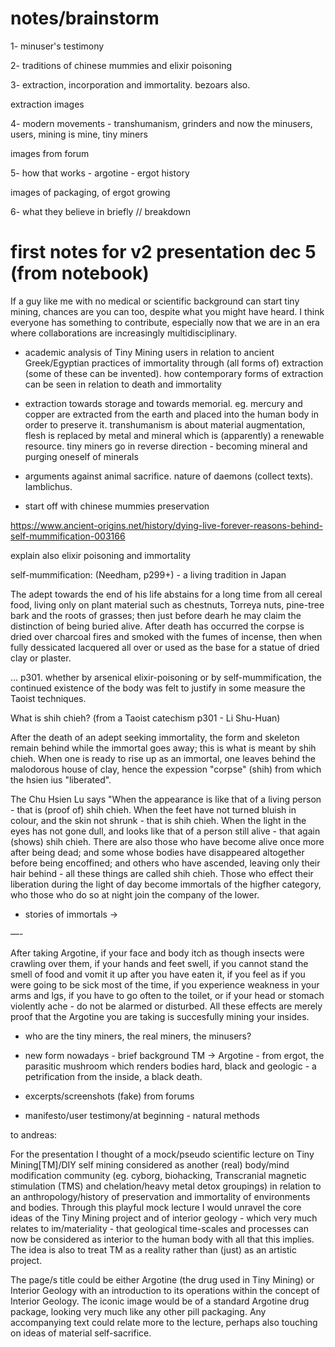 * notes/brainstorm

1- minuser's testimony

2- traditions of chinese mummies and elixir poisoning

3- extraction, incorporation and immortality. bezoars also.

extraction images

4- modern movements - transhumanism, grinders and now the minusers, users, mining is mine, tiny miners

images from forum

5- how that works - argotine - ergot history

images of packaging, of ergot growing

6- what they believe in briefly // breakdown




* first notes for v2 presentation dec 5 (from notebook)

If a guy like me with no medical or scientific background can start
tiny mining, chances are you can too, despite what you might have
heard. I think everyone has something to contribute, especially now
that we are in an era where collaborations are increasingly
multidisciplinary.


- academic analysis of Tiny Mining users in relation to ancient
  Greek/Egyptian practices of immortality through (all forms of)
  extraction (some of these can be invented). how contemporary forms
  of extraction can be seen in relation to death and immortality

- extraction towards storage and towards memorial. eg. mercury and
  copper are extracted from the earth and placed into the human body
  in order to preserve it. transhumanism is about material
  augmentation, flesh is replaced by metal and mineral which is
  (apparently) a renewable resource. tiny miners go in reverse
  direction - becoming mineral and purging oneself of minerals

- arguments against animal sacrifice. nature of daemons (collect
  texts). Iamblichus.

- start off with chinese mummies preservation

https://www.ancient-origins.net/history/dying-live-forever-reasons-behind-self-mummification-003166

explain also elixir poisoning and immortality

self-mummification: (Needham, p299+) - a living tradition in Japan

The adept towards the end of his life abstains for a long time from
all cereal food, living only on plant material such as chestnuts,
Torreya nuts, pine-tree bark and the roots of grasses; then just
before dearh he may claim the distinction of being buried alive. After
death has occurred the corpse is dried over charcoal fires and smoked
with the fumes of incense, then when fully dessicated lacquered all
over or used as the base for a statue of dried clay or plaster. 

... p301. whether by arsenical elixir-poisoning or by
self-mummification, the continued existence of the body was felt to
justify in some measure the Taoist techniques.

What is shih chieh? (from a Taoist catechism p301 - Li Shu-Huan)

After the death of an adept seeking immortality, the form and skeleton
remain behind while the immortal goes away; this is what is meant by
shih chieh. When one is ready to rise up as an immortal, one leaves
behind the malodorous house of clay, hence the expession "corpse"
(shih) from which the hsien ius "liberated".

The Chu Hsien Lu says "When the appearance is like that of a living
person - that is (proof of) shih chieh. When the feet have not turned
bluish in colour, and the skin not shrunk - that is shih chieh. When
the light in the eyes has not gone dull, and looks like that of a
person still alive - that again (shows) shih chieh. There are also
those who have become alive once more after being dead; and some whose
bodies have disappeared altogether before being encoffined; and others
who have ascended, leaving only their hair behind - all these things
are called shih chieh. Those who effect their liberation during the
light of day become immortals of the higfher category, who those who
do so at night join the company of the lower.

- stories of immortals ->

----

After taking Argotine, if your face and body itch as though insects
were crawling over them, if your hands and feet swell, if you cannot
stand the smell of food and vomit it up after you have eaten it, if
you feel as if you were going to be sick most of the time, if you
experience weakness in your arms and lgs, if you have to go often to
the toilet, or if your head or stomach violently ache - do not be
alarmed or disturbed. All these effects are merely proof that the
Argotine you are taking is succesfully mining your insides.

- who are the tiny miners, the real miners, the minusers?

- new form nowadays - brief background TM -> Argotine - from ergot,
  the parasitic mushroom which renders bodies hard, black and
  geologic - a petrification from the inside, a black death.

- excerpts/screenshots (fake) from forums

- manifesto/user testimony/at beginning - natural methods


to andreas:

For the presentation I thought of a mock/pseudo scientific lecture on
Tiny Mining[TM]/DIY self mining considered as another (real) body/mind
modification community (eg. cyborg, biohacking, Transcranial magnetic
stimulation (TMS) and chelation/heavy metal detox groupings) in
relation to an anthropology/history of preservation and immortality of
environments and bodies. Through this playful mock lecture I would
unravel the core ideas of the Tiny Mining project and of interior
geology - which very much relates to im/materiality - that geological
time-scales and processes can now be considered as interior to the
human body with all that this implies. The idea is also to treat TM as
a reality rather than (just) as an artistic project.

The page/s title could be either Argotine (the drug used in Tiny
Mining) or Interior Geology with an introduction to its operations
within the concept of Interior Geology. The iconic image would be of a
standard Argotine drug package, looking very much like any other pill
packaging. Any accompanying text could relate more to the lecture,
perhaps also touching on ideas of material self-sacrifice.
